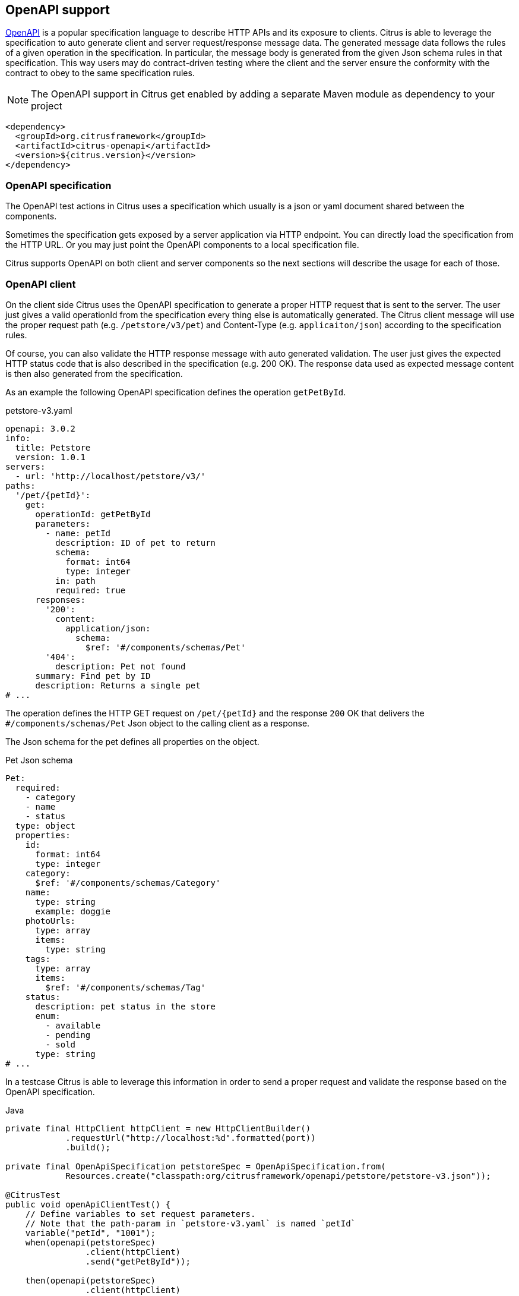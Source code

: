 [[openapi]]
== OpenAPI support

https://www.openapis.org/[OpenAPI] is a popular specification language to describe HTTP APIs and its exposure to clients.
Citrus is able to leverage the specification to auto generate client and server request/response message data.
The generated message data follows the rules of a given operation in the specification.
In particular, the message body is generated from the given Json schema rules in that specification.
This way users may do contract-driven testing where the client and the server ensure the conformity with the contract to obey to the same specification rules.

NOTE: The OpenAPI support in Citrus get enabled by adding a separate Maven module as dependency to your project

[source,xml]
----
<dependency>
  <groupId>org.citrusframework</groupId>
  <artifactId>citrus-openapi</artifactId>
  <version>${citrus.version}</version>
</dependency>
----

[[openapi-specification]]
=== OpenAPI specification

The OpenAPI test actions in Citrus uses a specification which usually is a json or yaml document shared between the components.

Sometimes the specification gets exposed by a server application via HTTP endpoint.
You can directly load the specification from the HTTP URL.
Or you may just point the OpenAPI components to a local specification file.

Citrus supports OpenAPI on both client and server components so the next sections will describe the usage for each of those.

[[openapi-client]]
=== OpenAPI client

On the client side Citrus uses the OpenAPI specification to generate a proper HTTP request that is sent to the server.
The user just gives a valid operationId from the specification every thing else is automatically generated.
The Citrus client message will use the proper request path (e.g. `/petstore/v3/pet`) and Content-Type (e.g. `applicaiton/json`) according to the specification rules.

Of course, you can also validate the HTTP response message with auto generated validation.
The user just gives the expected HTTP status code that is also described in the specification (e.g. 200 OK).
The response data used as expected message content is then also generated from the specification.

As an example the following OpenAPI specification defines the operation `getPetById`.

.petstore-v3.yaml
[source,yaml]
----
openapi: 3.0.2
info:
  title: Petstore
  version: 1.0.1
servers:
  - url: 'http://localhost/petstore/v3/'
paths:
  '/pet/{petId}':
    get:
      operationId: getPetById
      parameters:
        - name: petId
          description: ID of pet to return
          schema:
            format: int64
            type: integer
          in: path
          required: true
      responses:
        '200':
          content:
            application/json:
              schema:
                $ref: '#/components/schemas/Pet'
        '404':
          description: Pet not found
      summary: Find pet by ID
      description: Returns a single pet
# ...
----

The operation defines the HTTP GET request on `/pet/{petId}` and the response `200` OK that delivers the `#/components/schemas/Pet` Json object to the calling client as a response.

The Json schema for the pet defines all properties on the object.

.Pet Json schema
[source,yaml]
----
Pet:
  required:
    - category
    - name
    - status
  type: object
  properties:
    id:
      format: int64
      type: integer
    category:
      $ref: '#/components/schemas/Category'
    name:
      type: string
      example: doggie
    photoUrls:
      type: array
      items:
        type: string
    tags:
      type: array
      items:
        $ref: '#/components/schemas/Tag'
    status:
      description: pet status in the store
      enum:
        - available
        - pending
        - sold
      type: string
# ...
----

In a testcase Citrus is able to leverage this information in order to send a proper request and validate the response based on the OpenAPI specification.

.Java
[source,java,indent=0,role="primary"]
----
private final HttpClient httpClient = new HttpClientBuilder()
            .requestUrl("http://localhost:%d".formatted(port))
            .build();

private final OpenApiSpecification petstoreSpec = OpenApiSpecification.from(
            Resources.create("classpath:org/citrusframework/openapi/petstore/petstore-v3.json"));

@CitrusTest
public void openApiClientTest() {
    // Define variables to set request parameters.
    // Note that the path-param in `petstore-v3.yaml` is named `petId`
    variable("petId", "1001");
    when(openapi(petstoreSpec)
                .client(httpClient)
                .send("getPetById"));

    then(openapi(petstoreSpec)
                .client(httpClient)
                .receive("getPetById", HttpStatus.OK));
}
----

.XML
[source,xml,indent=0,role="secondary"]
----
<test name="OpenApiClientTest" xmlns="http://citrusframework.org/schema/xml/testcase">
    <variables>
        <variable name="petstoreSpec" value="classpath:org/citrusframework/openapi/petstore/petstore-v3.json"/>
        <!-- Define variables to set request parameters.
             Note that the path-param in `petstore-v3.yaml` is named `petId` -->
        <variable name="petId" value="1001"/>
    </variables>
    <actions>
        <openapi specification="${petstoreSpec}" client="httpClient">
          <send-request operation="getPetById"/>
        </openapi>

        <openapi specification="${petstoreSpec}" client="httpClient">
          <receive-response operation="getPetById" status="200"/>
        </openapi>
    </actions>
</test>
----

.YAML
[source,yaml,indent=0,role="secondary"]
----
name: OpenApiClientTest
variables:
  - name: petstoreSpec
    value: classpath:org/citrusframework/openapi/petstore/petstore-v3.yaml
actions:
  - openapi:
      specification: ${petstoreSpec}
      client: "httpClient"
      sendRequest:
        operation: getPetById
  - openapi:
      specification: ${petstoreSpec}
      client: "httpClient"
      receiveResponse:
        operation: getPetById
        status: 200
----

.Spring XML
[source,xml,indent=0,role="secondary"]
----
<spring:beans xmlns="http://www.citrusframework.org/schema/testcase"
              xmlns:spring="http://www.springframework.org/schema/beans">
    <!-- NOT SUPPORTED -->
</spring:beans>
----

In this very first example The client uses the OpenAPI specification to generate a proper GET HTTP request for the `getPetById` operation.
The request is sent to the server using the request URL path `/petstore/v3/pet/${petId}` as declared in the OpenAPI specification.

The resulting HTTP response from the server is verified on the client by giving the operationId and the expected status `200`.
The OpenAPI client generates the expected control message from the given Json schema in the OpenAPI specification.

The generated control message contains validation matchers and expressions as follows.

.Generated control message body
[source,json]
----
{
  "id": "@isNumber()@",
  "name": "@notEmpty()@",
  "category": {
    "id": "@isNumber()@",
    "name": "@notEmpty()@"
  },
  "photoUrls": "@notEmpty()@",
  "tags":  "@ignore@",
  "status": "@matches(sold|pending|available)@"
}
----

This control message meets the rules defined by the OpenAPI Json schema specification for the pet object.
For instance the enum field `status` is validated with a matching expression.
In case the OpenAPI specification changes the generated control message will change accordingly.

This completes the client side OpenAPI support.
Now let's have a closer look at the server side OpenAPI support in the next section.

[[openapi-server]]
=== OpenAPI server

On the server side Citrus is able to verify incoming requests based on the OpenAPI specification.
The expected request message content as well as the expected resource URL path and the Content-Type are automatically validated.

.Java
[source,java,indent=0,role="primary"]
----
private final HttpServer httpServer = new HttpServerBuilder()
            .port(port)
            .timeout(5000L)
            .autoStart(true)
            .defaultStatus(HttpStatus.NO_CONTENT)
            .build();

private final OpenApiSpecification petstoreSpec = OpenApiSpecification.from(
            Resources.create("classpath:org/citrusframework/openapi/petstore/petstore-v3.json"));

@CitrusTest
public void openApiClientTest() {
    // Define variables to set request parameters.
    // Note that the path-param in `petstore-v3.yaml` is named `petId`
    variable("petId", "1001");
    when(openapi(petstoreSpec)
                .server(httpServer)
                .receive("addPet"));

    then(openapi(petstoreSpec)
                .server(httpServer)
                .send("addPet", HttpStatus.CREATED));
}
----

.XML
[source,xml,indent=0,role="secondary"]
----
<test name="OpenApiClientTest" xmlns="http://citrusframework.org/schema/xml/testcase">
    <variables>
        <variable name="petstoreSpec" value="classpath:org/citrusframework/openapi/petstore/petstore-v3.json"/>
        <!-- Define variables to set request parameters.
             Note that the path-param in `petstore-v3.yaml` is named `petId` -->
        <variable name="petId" value="1001"/>
    </variables>
    <actions>
        <openapi specification="${petstoreSpec}" server="httpServer">
          <receive-request operation="addPet"/>
        </openapi>

        <openapi specification="${petstoreSpec}" server="httpServer">
          <send-response operation="addPet" status="200"/>
        </openapi>
    </actions>
</test>
----

.YAML
[source,yaml,indent=0,role="secondary"]
----
name: OpenApiClientTest
variables:
  - name: petstoreSpec
    value: classpath:org/citrusframework/openapi/petstore/petstore-v3.yaml
actions:
  - openapi:
      specification: ${petstoreSpec}
      server: "httpServer"
      receiveRequest:
        operation: addPet
  - openapi:
      specification: ${petstoreSpec}
      server: "httpServer"
      sendResponse:
        operation: addPet
        status: 200
----

.Spring XML
[source,xml,indent=0,role="secondary"]
----
<spring:beans xmlns="http://www.citrusframework.org/schema/testcase"
              xmlns:spring="http://www.springframework.org/schema/beans">
    <!-- NOT SUPPORTED -->
</spring:beans>
----

The example above uses the `addPet` operation defined in the OpenAPI specification.
The operation expects a HTTP POST request with a pet object as message payload.
The OpenAPI server generates an expected Json message body according to the specification.
This ensures that the incoming client request meets the Json schema rules for the pet object.
Also, the server will verify the HTTP request method, the Content-Type header as well as the used resource path `/petstore/v3/pet`.

The given HTTP status code defines the response that should be sent by the server.
The server will generate a proper response according to the OpenAPI specification.
This also includes a potential response message body (e.g. pet object).

[[openapi-server]]
=== OpenAPI Test API Generator

For an even deeper integration with a given OpenAPI, Citrus offers the possibility to generate a dedicated Test API which provides test actions tailored to the specific operations of the OpenAPI under evaluation.
These actions can be used in XML or Java DSL.
This functionality is provided by the `Citrus OpenAPI Test API Generator` which  leverages the link:https://github.com/swagger-api/swagger-codegen/tree/master[OpenAPI Code Generator] to generate code, but provides custom templates tailored for seamless integration within the Citrus framework.

The generator provides the following features:

*   generation of a Test API
** from OpenAPI Specification
**  [TODO #1163] from WSDL via an intermediate step that generates a "light" OpenApi specification from a WSDL
*   integration into Citrus XML test cases
**  integration into XML editors via generated XSD
***  schema validation
***  auto completion
*   integration into Citrus Java test cases via Java DSL [TODO #1161]

The following directory structure/table specifies the files, which are generated by the generator.
Note that the `Prefix` is a configuration parameter which should uniquely identify a generated API.
It is specified in the build configuration for the Test API.
```
target/
├───generated-test-resources/
│   ├───META-INF/
│   │   ├───spring.handlers
│   │   └───spring.schemas
│   └───schema/
│       └───xsd/
│           └───prefix-api.xsd
└───generated-test-sources/
    └───org/
        └───citrusframework/
            └───automation/
                └───prefix/
                    ├───api/
                    │   └───MyApi.java
                    ├───citrus/
                    │   ├───extension/
                    │   │   └───PrefixNamespaceHandler.java
                    │   ├───PrefixAbstractTestRequest.java
                    │   └───PrefixBeanDefinitionParser.java
                    ├───model/
                    │   ├───MyReqTypeA.java
                    │   └───MyReqTypeB.java
                    └───spring/
                        └───PrefixBeanConfiguration.java
```

|===
| File                                | Content

| `spring.handlers`                   | Spring namespace handler configuration, that contains all NamespaceHandlers for all generated APIs.
| `spring.schemas`                    | Spring schema definitions, with mappings of namespaces to schemas for all generated APIs.
| `prefix-api.xsd`                    | XSD schema for the integration of the Test API into XML.
| `PrefixNamespaceHandler.java`       | A Spring class, that registers bean definition parsers for Test API XML elements.
| `PrefixAbstractTestRequest.java`    | Abstract superclass of all Test API actions.
| `PrefixBeanDefinitionParser.java`   | Spring bean definition parser, responsible for parsing Test API XML elements into test actions.
| `MyReqTypeA.java, MyReqTypeB.java`  | Model files generated with respect to the schema definition of the OpenAPI.
| `PrefixBeanConfiguration.java`      | A Spring @Configuration class, that registers all Test API actions as Spring beans.
|===

==== Configuration of Test API generation

Code generation is typically performed during the build process.
For the Citrus Test API Generator, it is carried out by a Maven plugin.
While the standard generator plugin, `org.openapitools:openapi-generator-maven-plugin`, can be employed for this purpose, configuring it can be cumbersome, especially when dealing with multiple APIs.
To address this challenge, Citrus offers its adaptation of this standard generator Maven plugin.
This `Citrus OpenAPI Generator Plugin` simplifies the configuration of test API generation by providing predefined defaults and supporting the generation of multiple APIs.
Additionally, it enhances support for generating Spring integration files (`spring.handlers` and `spring.schemas`), thereby facilitating the integration of generated APIs into Spring-based applications.
Consequently, utilizing the Citrus Generator Plugin is recommended in most scenarios.

The following shows the configuration of test api generation for different scenarios:

.Citrus OpenAPI Generator Plugin - multiple APIs, minimal configuration
[source,xml,indent=0,role="primary"]
----
<plugin>
    <artifactId>citrus-test-api-generator-maven-plugin</artifactId>
    <configuration>
        <!-- Configuration for multiple APIs, with the minimal set of configurations per api.
        Defaults will be assigned as described in the Configuration Options section. -->
        <apis>
            <api>
                <prefix>Multi1</prefix>
                <source>api/test-api.yml</source>
            </api>
            <api>
                <prefix>Multi2</prefix>
                <source>api/test-api.yml</source>
            </api>
            <api>
                <prefix>Multi3</prefix>
                <source>api/test-api.yml</source>
            </api>
        </apis>
    </configuration>
    <executions>
        <execution>
            <goals>
                <goal>create-test-api</goal>
            </goals>
        </execution>
    </executions>
</plugin>

----

.Citrus OpenAPI Generator Plugin - single API full configuration
[source,xml,indent=0,role="secondary"]
----
<plugin>
    <artifactId>citrus-test-api-generator-maven-plugin</artifactId>
    <configuration>
        <!-- Configuration for Single APIs, with the full set of configuration. -->
        <apis>
            <sourceFolder>my-generated-sources</sourceFolder>
            <resourceFolder>my-generated-resources</resourceFolder>
            <schemaFolder>myschema/xsd</schemaFolder>
            <metaInfFolder>src/main/resources/META-INF</metaInfFolder>
            <api>
                <prefix>Full</prefix>
                <source>api/test-api.yml</source>
                <apiPackage>org.mypackage.%PREFIX%.api</apiPackage>
                <endpoint>myEndpoint</endpoint>
                <invokerPackage>org.mypackage.%PREFIX%.invoker</invokerPackage>
                <modelPackage>org.mypackage.%PREFIX%.model</modelPackage>
                <targetXmlnsNamespace>"http://company/citrus-test-api/myNamespace"
                </targetXmlnsNamespace>
            </api>
        </apis>
    </configuration>
    <executions>
        <execution>
            <goals>
                <goal>create-test-api</goal>
            </goals>
        </execution>
    </executions>
</plugin>
----

.Standard OpenAPI Generator Plugin
[source,xml,indent=0,role="secondary"]
----
<!-- for detailed information refer to pom.xml of citrus-test-api-generator-core -->
<plugin>
    <groupId>org.openapitools</groupId>
    <artifactId>openapi-generator-maven-plugin</artifactId>
    <!-- Add the citrus generator as dependency -->
    <dependencies>
        <dependency>
            <groupId>org.citrusframework</groupId>
            <artifactId>citrus-test-api-generator-core</artifactId>
            <version>${project.version}</version>
        </dependency>
    </dependencies>
    <configuration>
        <configOptions>
            <apiType>REST</apiType>
            <resourceFolder>generated-test-resources</resourceFolder>
            <sourceFolder>generated-test-sources</sourceFolder>
            <useTags>true</useTags>
        </configOptions>
        <generateSupportingFiles>true</generateSupportingFiles>
        <!-- Use citrus generator for generation -->
        <generatorName>java-citrus</generatorName>
        <output>${project.build.directory}</output>
    </configuration>
    <executions>
        <execution>
            <id>generate-openapi-petstore-files</id>
            <phase>compile</phase>
            <goals>
                <goal>generate</goal>
            </goals>
            <configuration>
                <inputSpec>${project.basedir}/src/test/resources/apis/petstore.yaml</inputSpec>
                <configOptions>
                    <invokerPackage>org.citrusframework.openapi.generator.rest.petstore</invokerPackage>
                    <apiPackage>org.citrusframework.openapi.generator.rest.petstore.request</apiPackage>
                    <modelPackage>org.citrusframework.openapi.generator.rest.petstore.model</modelPackage>
                    <prefix>PetStore</prefix>
                    <apiEndpoint>petStoreEndpoint</apiEndpoint>
                </configOptions>
            </configuration>
        </execution>
        <execution>
            <id>generate-openapi-files-for-soap</id>
            <phase>compile</phase>
            <goals>
                <goal>generate</goal>
            </goals>
            <configuration>
                <inputSpec>${project.basedir}/src/test/resources/org/citrusframework/openapi/generator/SimpleWsdlToOpenApiTransformerTest/BookService-generated.yaml</inputSpec>
                <configOptions>
                    <apiType>SOAP</apiType>
                    <invokerPackage>org.citrusframework.openapi.generator.soap.bookservice</invokerPackage>
                    <apiPackage>org.citrusframework.openapi.generator.soap.bookservice.request</apiPackage>
                    <modelPackage>org.citrusframework.openapi.generator.soap.bookservice.model</modelPackage>
                    <prefix>SoapSample</prefix>
                    <prefix>OpenApiFromWsdl</prefix>
                    <apiEndpoint>soapSampleEndpoint</apiEndpoint>
                </configOptions>
            </configuration>
        </execution>
    </executions>
</plugin>
----

These are the primary elements you can configure in the `<configuration>` section:

|===
| Configuration element            | Maven Property                                                | Description                                                       | Default Value

| `schemaFolder`                   | `citrus.test.api.generator.schema.folder`                     | Location for the generated XSD schemas                           | `schema/xsd/%VERSION%`
| `resourceFolder`                 | `citrus.test.api.generator.resource.folder`                   | Location to which resources are generated                        | `generated-resources`
| `sourceFolder`                   | `citrus.test.api.generator.source.folder`                     | Location to which sources are generated                          | `generated-sources`
| `metaInfFolder`                  | `citrus.test.api.generator.meta.inf.folder`                   | Location to which spring meta files are generated/updated        | `target/generated-test-resources/META-INF`
| `generateSpringIntegrationFiles` | `citrus.test.api.generator.generate.spring.integration.files` | Specifies whether spring integration files should be generated   | `true`
| Nested api element               |                                                               |                                                                   |
| `prefix`                         | `citrus.test.api.generator.prefix`                            | Specifies the prefix used for the test API, typically an acronym | (no default, required)
| `source`                         | `citrus.test.api.generator.source`                            | Specifies the source of the test API                             | (no default, required)
| `version`                        | `citrus.test.api.generator.version`                           | Specifies the version of the API, may be null                    | (none)
| `endpoint`                       | `citrus.test.api.generator.endpoint`                          | Specifies the endpoint of the test API                           | `applicationServiceClient`
| `type`                           | `citrus.test.api.generator.type`                              | Specifies the type of the test API                               | `REST`, other option is `SOAP`
| `useTags`                        | `citrus.test.api.generator.use.tags`                          | Specifies whether tags should be used by the generator           | `true`
| `invokerPackage`                 | `citrus.test.api.generator.invoker.package`                   | Package for the test API classes                                  | `org.citrusframework.automation.%PREFIX%.%VERSION%`
| `apiPackage`                     | `citrus.test.api.generator.api.package`                       | Package for the test API interface classes                       | `org.citrusframework.automation.%PREFIX%.%VERSION%.api`
| `modelPackage`                   | `citrus.test.api.generator.model.package`                     | Package for the test API model classes                           | `org.citrusframework.automation.%PREFIX%.%VERSION%.model`
| `targetXmlnsNamespace`           | `citrus.test.api.generator.namespace`                         | XML namespace used by the API                                     | `http://www.citrusframework.org/schema/%VERSION%/%PREFIX%-api`
|===


Note: `%PREFIX%` and `%VERSION%` are placeholders that will be replaced by their specific values as configured.
The plugin performs a conversion to lowercase for `PREFIX` used in package names and in `targetXmlnsNamespace`.

==== Running the generator

To run the generator, execute the following command in your project directory:

[source,bash]
----
mvn citrus-test-api-generator-maven-plugin:create-test-api
----


This command will generate the classes and XSD files as configured for your APIs in the specified locations.

==== Spring meta file generation

The `citrus-test-api-generator-maven-plugin` supports the generation of Spring integration files, specifically `spring.handlers` and `spring.schemas`.
These files are essential for Spring applications utilizing XML configuration, as they provide mapping information for custom XML namespaces.

===== Purpose

The generated Spring integration files serve the purpose of mapping custom XML namespaces to their corresponding namespace handler and schema locations.
This mapping allows Spring to properly parse and validate XML configuration files containing custom elements and attributes.

===== Configuration

The maven plugin generates these Spring integration files based on the provided configuration in the `citrus-test-api-generator-maven-plugin` section of the pom.xml file.
For each API specified, the plugin writes entries into the `spring.handlers` and `spring.schemas` files according to the configured XML namespaces and their corresponding handlers and schemas.

===== Important Consideration

When there are other non-generated Spring schemas or handlers present in the `META-INF` folder, it's crucial to ensure that the `metaInfFolder` configuration points to the existing `META-INF` directory in the main resources, which is usually `src/main/resources/META-INF`.
This ensures that the plugin correctly updates the existing files without overwriting them.

To identify generated schemas, their namespace should include the following segment `citrus-test-schema`.
During updates of the meta files, the generator filters out lines containing this segment from existing files and then re-adds them, preserving any non-generated content.

==== Usage

Once generated, the `spring.handlers` and `spring.schemas` files, along with any existing non-generated content, should be included in the resources of your Spring application.
During runtime, Spring will use these files to resolve custom XML namespaces and handle elements accordingly.
This automatically happens if one of the following folders is chosen:

-   `target/generated-test-resources/META-INF` (default)
-   `target/generated-resources/META-INF` for pure testing projects that provide their code on main rather than test
-   `src/main/resources/META-INF` - for mixing existing meta files with generated

==== Configuration of the Test Classpath

In case you choose to generate the API into `generated-test` folders, the maven build requires further configuration to add the `generated-test` folders to the classpath.
The link:https://www.mojohaus.org/build-helper-maven-plugin/usage.html[build-helper-maven-plugin] is used to accomplish this configuration step.

[source,xml]
----
<build>
   <plugins>
      <plugin>
         <groupId>org.codehaus.mojo</groupId>
         <artifactId>build-helper-maven-plugin</artifactId>
         <executions>
            <execution>
               <id>add-test-sources</id>
               <phase>generate-test-sources</phase>
               <goals>
                  <goal>add-test-source</goal>
               </goals>
               <configuration>
                  <sources>
                     <source>${project.build.directory}/generated-test-sources</source>
                  </sources>
               </configuration>
            </execution>
            <execution>
               <id>add-test-resource</id>
               <phase>generate-test-resources</phase>
               <goals>
                  <goal>add-test-resource</goal>
               </goals>
               <configuration>
                  <resources>
                     <resource>
                        <directory>${project.build.directory}/generated-test-resources</directory>
                     </resource>
                  </resources>
               </configuration>
            </execution>
         </executions>
      </plugin>
   </plugins>
</build>
----

==== Sample usage

To utilize the test API in XML, it's necessary to import the respective namespace. Once imported, requests can be directly employed as actions, as illustrated in the sample below.
Further examples can be found here `org.citrusframework.openapi.generator.GeneratedApiIT`.

.XML DSL
[source,xml,indent=0,role="secondary"]
----
<spring:beans
    xmlns="http://www.citrusframework.org/schema/testcase"
    xmlns:xsi="http://www.w3.org/2001/XMLSchema-instance"
    xmlns:spring="http://www.springframework.org/schema/beans"
    xmlns:petstore="http://www.citrusframework.org/citrus-test-schema/petstore-api"
    xsi:schemaLocation="http://www.springframework.org/schema/beans
    http://www.springframework.org/schema/beans/spring-beans.xsd
    http://www.citrusframework.org/schema/testcase
    http://www.citrusframework.org/schema/testcase/citrus-testcase.xsd
    http://www.citrusframework.org/citrus-test-schema/petstore-api
    http://www.citrusframework.org/citrus-test-schema/petstore-api/petstore-api.xsd"
>
    <testcase name="defaultOas3SchemaValidationTest">
        <actions>
            <petstore:getPetByIdRequest petId="1234">
                <petstore:response>
                    <petstore:json-path value="Snoopy" expression="$.name" />
                    <petstore:json-path value="12" expression="$.id" />
                </petstore:response>
            </petstore:getPetByIdRequest>
        </actions>
    </testcase>
</spring:beans>
----

To utilize the test API in Java, it's necessary to import the API configuration, that provides the respective request actions.
The request to test can then be autowired, configured and autowired, as illustrated in the sample below.
Further examples can be found here `org.citrusframework.openapi.generator.GetPetByIdTest`.

.Java DSL
[source,java,indent=0,role="secondary"]
----
@ExtendWith(CitrusSpringExtension.class)
@SpringBootTest(classes = {PetStoreBeanConfiguration.class, CitrusSpringConfig.class})
class GetPetByIdTest {

    @Autowired
    private ApplicationContext applicationContext;

    @Autowired
    private GetPetByIdRequest getPetByIdRequest;

    @Test
    @CitrusTest
    void testByJsonPath(@CitrusResource TestCaseRunner runner) {

        // Given
        getPetByIdRequest.setPetId("1234");

        // Then
        getPetByIdRequest.setResponseStatus(HttpStatus.OK.value());
        getPetByIdRequest.setResponseReasonPhrase(HttpStatus.OK.getReasonPhrase());

        // Assert body by json path
        getPetByIdRequest.setResponseValue(Map.of("$.name", "Snoopy"));

        // When
        runner.$(getPetByIdRequest);
    }
}

----
